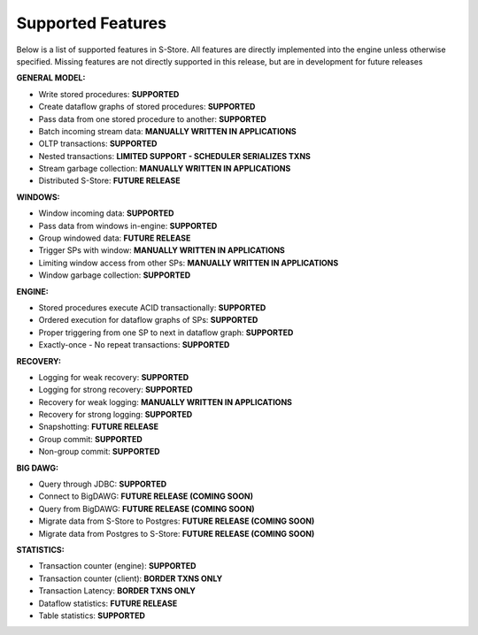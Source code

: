 .. _features:

******************************************
Supported Features
******************************************

Below is a list of supported features in S-Store.  All features are directly implemented into the engine unless otherwise specified.  Missing features are not directly supported in this release, but are in development for future releases

**GENERAL MODEL:**

- Write stored procedures: **SUPPORTED**
- Create dataflow graphs of stored procedures: **SUPPORTED**
- Pass data from one stored procedure to another: **SUPPORTED**
- Batch incoming stream data: **MANUALLY WRITTEN IN APPLICATIONS**
- OLTP transactions: **SUPPORTED**
- Nested transactions: **LIMITED SUPPORT - SCHEDULER SERIALIZES TXNS**
- Stream garbage collection: **MANUALLY WRITTEN IN APPLICATIONS**
- Distributed S-Store: **FUTURE RELEASE**

**WINDOWS:**

- Window incoming data: **SUPPORTED**
- Pass data from windows in-engine: **SUPPORTED**
- Group windowed data: **FUTURE RELEASE**
- Trigger SPs with window: **MANUALLY WRITTEN IN APPLICATIONS**
- Limiting window access from other SPs: **MANUALLY WRITTEN IN APPLICATIONS**
- Window garbage collection: **SUPPORTED**

**ENGINE:**

- Stored procedures execute ACID transactionally: **SUPPORTED**
- Ordered execution for dataflow graphs of SPs: **SUPPORTED**
- Proper triggering from one SP to next in dataflow graph: **SUPPORTED**
- Exactly-once - No repeat transactions: **SUPPORTED**

**RECOVERY:**

- Logging for weak recovery: **SUPPORTED**
- Logging for strong recovery: **SUPPORTED**
- Recovery for weak logging: **MANUALLY WRITTEN IN APPLICATIONS**
- Recovery for strong logging: **SUPPORTED**
- Snapshotting: **FUTURE RELEASE**
- Group commit: **SUPPORTED**
- Non-group commit: **SUPPORTED**

**BIG DAWG:**

- Query through JDBC: **SUPPORTED**
- Connect to BigDAWG: **FUTURE RELEASE (COMING SOON)**
- Query from BigDAWG: **FUTURE RELEASE (COMING SOON)**
- Migrate data from S-Store to Postgres: **FUTURE RELEASE (COMING SOON)**
- Migrate data from Postgres to S-Store: **FUTURE RELEASE (COMING SOON)**

**STATISTICS:**

- Transaction counter (engine): **SUPPORTED**
- Transaction counter (client): **BORDER TXNS ONLY**
- Transaction Latency: **BORDER TXNS ONLY**
- Dataflow statistics: **FUTURE RELEASE**
- Table statistics: **SUPPORTED**

